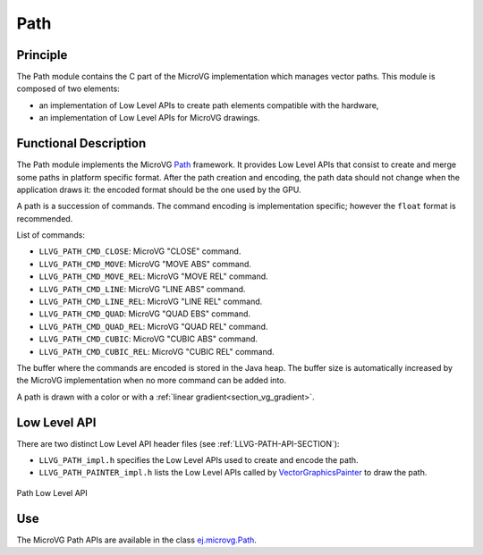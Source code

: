.. _section_vg_path:

====
Path
====

Principle
=========

The Path module contains the C part of the MicroVG implementation which manages vector paths.
This module is composed of two elements: 

* an implementation of Low Level APIs to create path elements compatible with the hardware,
* an implementation of Low Level APIs for MicroVG drawings.

.. _section_vg_path_implementation:

Functional Description
======================

The Path module implements the MicroVG `Path <zzz_javadocurl_zzz/ej/microvg/Path.html>`_ framework. 
It provides Low Level APIs that consist to create and merge some paths in platform specific format. 
After the path creation and encoding, the path data should not change when the application draws it: the encoded format should be the one used by the GPU.

A path is a succession of commands.
The command encoding is implementation specific; however the ``float`` format is recommended.

List of commands:

* ``LLVG_PATH_CMD_CLOSE``: MicroVG "CLOSE" command.
* ``LLVG_PATH_CMD_MOVE``: MicroVG "MOVE ABS" command.
* ``LLVG_PATH_CMD_MOVE_REL``: MicroVG "MOVE REL" command.
* ``LLVG_PATH_CMD_LINE``: MicroVG "LINE ABS" command.
* ``LLVG_PATH_CMD_LINE_REL``: MicroVG "LINE REL" command.
* ``LLVG_PATH_CMD_QUAD``: MicroVG "QUAD EBS" command.
* ``LLVG_PATH_CMD_QUAD_REL``: MicroVG "QUAD REL" command.
* ``LLVG_PATH_CMD_CUBIC``: MicroVG "CUBIC ABS" command.
* ``LLVG_PATH_CMD_CUBIC_REL``: MicroVG "CUBIC REL" command.

The buffer where the commands are encoded is stored in the Java heap.
The buffer size is automatically increased by the MicroVG implementation when no more command can be added into.

A path is drawn with a color or with a :ref:`linear gradient<section_vg_gradient>`.

.. _section_vg_path_llapi:

Low Level API
=============

There are two distinct Low Level API header files (see :ref:`LLVG-PATH-API-SECTION`):

* ``LLVG_PATH_impl.h`` specifies the Low Level APIs used to create and encode the path.
* ``LLVG_PATH_PAINTER_impl.h`` lists the Low Level APIs called by  `VectorGraphicsPainter <zzz_javadocurl_zzz/ej/microvg/VectorGraphicsPainter.html>`_ to draw the path.

.. figure:: images/vg_llapi_path.*
   :alt: MicroVG Path Low Level
   :width: 200px
   :align: center

   Path Low Level API

Use
===

The MicroVG Path APIs are available in the class `ej.microvg.Path <zzz_javadocurl_zzz/ej/microvg/Path.html>`_.

..
   | Copyright 2008-2022, MicroEJ Corp. Content in this space is free 
   for read and redistribute. Except if otherwise stated, modification 
   is subject to MicroEJ Corp prior approval.
   | MicroEJ is a trademark of MicroEJ Corp. All other trademarks and 
   copyrights are the property of their respective owners.

